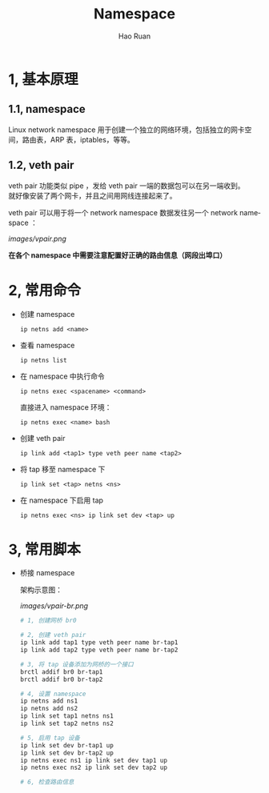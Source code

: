 #+TITLE:     Namespace
#+AUTHOR:    Hao Ruan
#+EMAIL:     ruanhao1116@gmail.com
#+LANGUAGE:  en
#+LINK_HOME: http://www.github.com/ruanhao
#+HTML_HEAD: <link rel="stylesheet" type="text/css" href="../css/style.css" />
#+OPTIONS:   H:2 num:3 \n:nil @:t ::t |:t ^:{} _:{} *:t TeX:t LaTeX:t
#+STARTUP:   showall


* 1, 基本原理

** 1.1, namespace

Linux network namespace 用于创建一个独立的网络环境，包括独立的网卡空间，路由表，ARP 表，iptables，等等。

** 1.2, veth pair

veth pair 功能类似 pipe ，发给 veth pair 一端的数据包可以在另一端收到。\\
就好像安装了两个网卡，并且之间用网线连接起来了。

veth pair 可以用于将一个 network namespace 数据发往另一个 network namespace ：

[[images/vpair.png]]

*在各个 namespace 中需要注意配置好正确的路由信息（网段出埠口）*


* 2, 常用命令

- 创建 namespace

  =ip netns add <name>=

- 查看 namespace

  =ip netns list=

- 在 namespace 中执行命令

  =ip netns exec <spacename> <command>=

  直接进入 namespace 环境：

  =ip netns exec <name> bash=

- 创建 veth pair

  =ip link add <tap1> type veth peer name <tap2>=

- 将 tap 移至 namespace 下

  =ip link set <tap> netns <ns>=

- 在 namespace 下启用 tap

  =ip netns exec <ns> ip link set dev <tap> up=


* 3, 常用脚本

- 桥接 namespace

  架构示意图：

  [[images/vpair-br.png]]

  #+BEGIN_SRC sh
    # 1, 创建网桥 br0

    # 2, 创建 veth pair
    ip link add tap1 type veth peer name br-tap1
    ip link add tap2 type veth peer name br-tap2

    # 3, 将 tap 设备添加为网桥的一个接口
    brctl addif br0 br-tap1
    brctl addif br0 br-tap2

    # 4, 设置 namespace
    ip netns add ns1
    ip netns add ns2
    ip link set tap1 netns ns1
    ip link set tap2 netns ns2

    # 5, 启用 tap 设备
    ip link set dev br-tap1 up
    ip link set dev br-tap2 up
    ip netns exec ns1 ip link set dev tap1 up
    ip netns exec ns2 ip link set dev tap2 up

    # 6, 检查路由信息
  #+END_SRC

